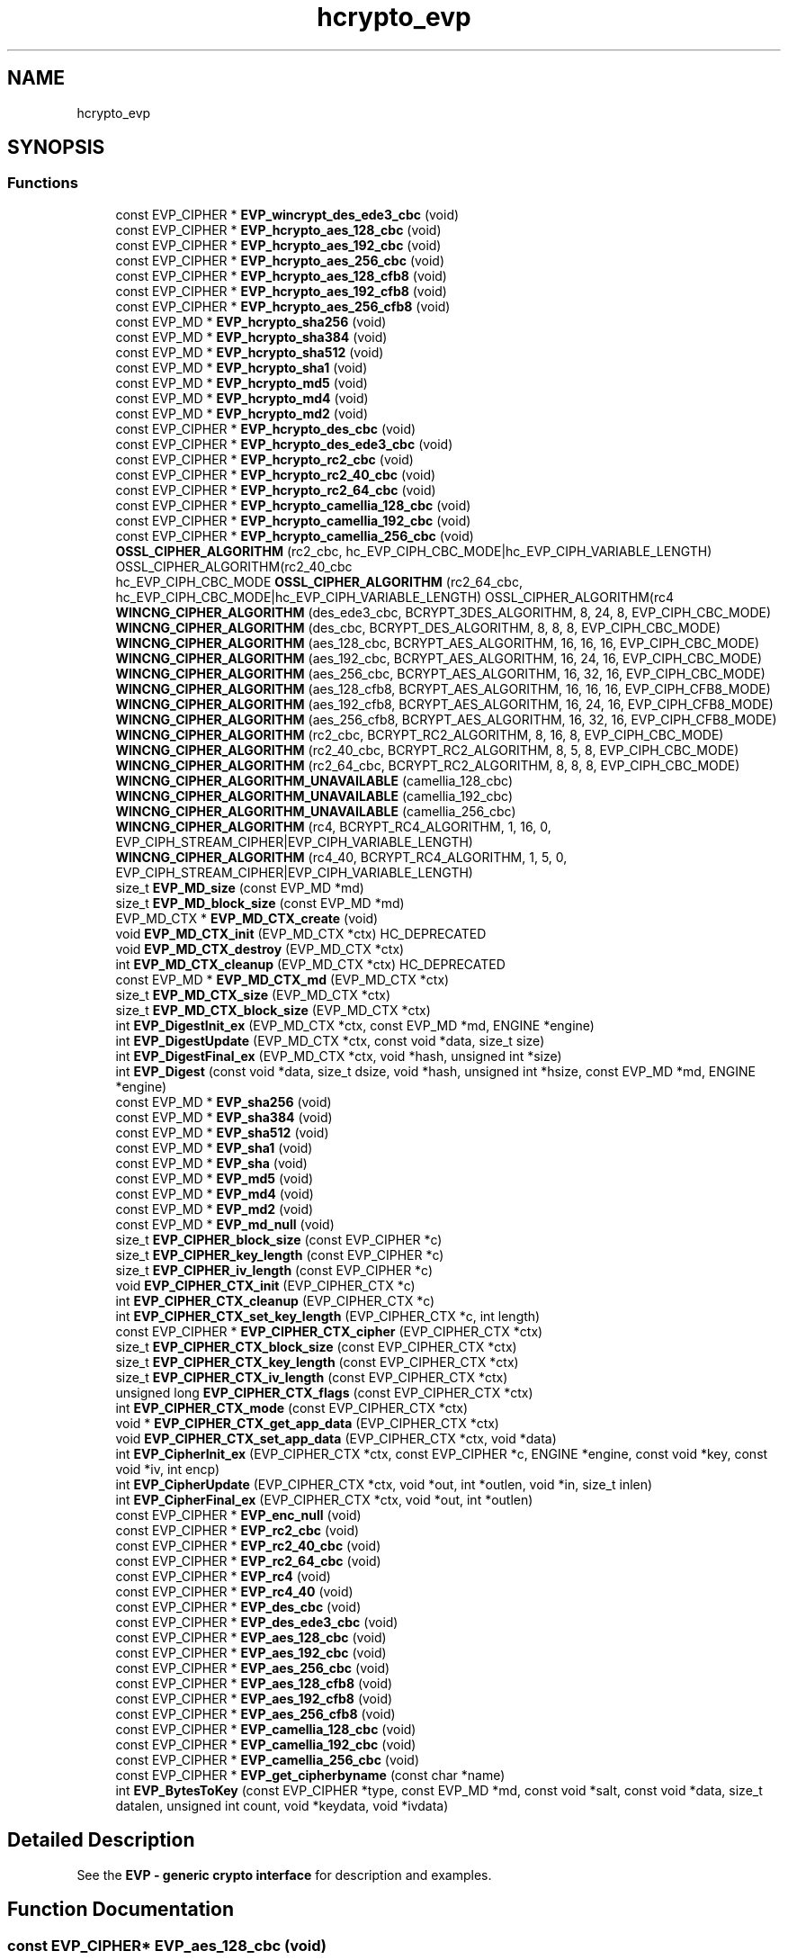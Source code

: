 .\"	$NetBSD: hcrypto_evp.3,v 1.2 2019/12/15 22:50:44 christos Exp $
.\"
.TH "hcrypto_evp" 3 "Fri Jun 7 2019" "Version 7.7.0" "Heimdal crypto library" \" -*- nroff -*-
.ad l
.nh
.SH NAME
hcrypto_evp
.SH SYNOPSIS
.br
.PP
.SS "Functions"

.in +1c
.ti -1c
.RI "const EVP_CIPHER * \fBEVP_wincrypt_des_ede3_cbc\fP (void)"
.br
.ti -1c
.RI "const EVP_CIPHER * \fBEVP_hcrypto_aes_128_cbc\fP (void)"
.br
.ti -1c
.RI "const EVP_CIPHER * \fBEVP_hcrypto_aes_192_cbc\fP (void)"
.br
.ti -1c
.RI "const EVP_CIPHER * \fBEVP_hcrypto_aes_256_cbc\fP (void)"
.br
.ti -1c
.RI "const EVP_CIPHER * \fBEVP_hcrypto_aes_128_cfb8\fP (void)"
.br
.ti -1c
.RI "const EVP_CIPHER * \fBEVP_hcrypto_aes_192_cfb8\fP (void)"
.br
.ti -1c
.RI "const EVP_CIPHER * \fBEVP_hcrypto_aes_256_cfb8\fP (void)"
.br
.ti -1c
.RI "const EVP_MD * \fBEVP_hcrypto_sha256\fP (void)"
.br
.ti -1c
.RI "const EVP_MD * \fBEVP_hcrypto_sha384\fP (void)"
.br
.ti -1c
.RI "const EVP_MD * \fBEVP_hcrypto_sha512\fP (void)"
.br
.ti -1c
.RI "const EVP_MD * \fBEVP_hcrypto_sha1\fP (void)"
.br
.ti -1c
.RI "const EVP_MD * \fBEVP_hcrypto_md5\fP (void)"
.br
.ti -1c
.RI "const EVP_MD * \fBEVP_hcrypto_md4\fP (void)"
.br
.ti -1c
.RI "const EVP_MD * \fBEVP_hcrypto_md2\fP (void)"
.br
.ti -1c
.RI "const EVP_CIPHER * \fBEVP_hcrypto_des_cbc\fP (void)"
.br
.ti -1c
.RI "const EVP_CIPHER * \fBEVP_hcrypto_des_ede3_cbc\fP (void)"
.br
.ti -1c
.RI "const EVP_CIPHER * \fBEVP_hcrypto_rc2_cbc\fP (void)"
.br
.ti -1c
.RI "const EVP_CIPHER * \fBEVP_hcrypto_rc2_40_cbc\fP (void)"
.br
.ti -1c
.RI "const EVP_CIPHER * \fBEVP_hcrypto_rc2_64_cbc\fP (void)"
.br
.ti -1c
.RI "const EVP_CIPHER * \fBEVP_hcrypto_camellia_128_cbc\fP (void)"
.br
.ti -1c
.RI "const EVP_CIPHER * \fBEVP_hcrypto_camellia_192_cbc\fP (void)"
.br
.ti -1c
.RI "const EVP_CIPHER * \fBEVP_hcrypto_camellia_256_cbc\fP (void)"
.br
.ti -1c
.RI "\fBOSSL_CIPHER_ALGORITHM\fP (rc2_cbc, hc_EVP_CIPH_CBC_MODE|hc_EVP_CIPH_VARIABLE_LENGTH) OSSL_CIPHER_ALGORITHM(rc2_40_cbc"
.br
.ti -1c
.RI "hc_EVP_CIPH_CBC_MODE \fBOSSL_CIPHER_ALGORITHM\fP (rc2_64_cbc, hc_EVP_CIPH_CBC_MODE|hc_EVP_CIPH_VARIABLE_LENGTH) OSSL_CIPHER_ALGORITHM(rc4"
.br
.ti -1c
.RI "\fBWINCNG_CIPHER_ALGORITHM\fP (des_ede3_cbc, BCRYPT_3DES_ALGORITHM, 8, 24, 8, EVP_CIPH_CBC_MODE)"
.br
.ti -1c
.RI "\fBWINCNG_CIPHER_ALGORITHM\fP (des_cbc, BCRYPT_DES_ALGORITHM, 8, 8, 8, EVP_CIPH_CBC_MODE)"
.br
.ti -1c
.RI "\fBWINCNG_CIPHER_ALGORITHM\fP (aes_128_cbc, BCRYPT_AES_ALGORITHM, 16, 16, 16, EVP_CIPH_CBC_MODE)"
.br
.ti -1c
.RI "\fBWINCNG_CIPHER_ALGORITHM\fP (aes_192_cbc, BCRYPT_AES_ALGORITHM, 16, 24, 16, EVP_CIPH_CBC_MODE)"
.br
.ti -1c
.RI "\fBWINCNG_CIPHER_ALGORITHM\fP (aes_256_cbc, BCRYPT_AES_ALGORITHM, 16, 32, 16, EVP_CIPH_CBC_MODE)"
.br
.ti -1c
.RI "\fBWINCNG_CIPHER_ALGORITHM\fP (aes_128_cfb8, BCRYPT_AES_ALGORITHM, 16, 16, 16, EVP_CIPH_CFB8_MODE)"
.br
.ti -1c
.RI "\fBWINCNG_CIPHER_ALGORITHM\fP (aes_192_cfb8, BCRYPT_AES_ALGORITHM, 16, 24, 16, EVP_CIPH_CFB8_MODE)"
.br
.ti -1c
.RI "\fBWINCNG_CIPHER_ALGORITHM\fP (aes_256_cfb8, BCRYPT_AES_ALGORITHM, 16, 32, 16, EVP_CIPH_CFB8_MODE)"
.br
.ti -1c
.RI "\fBWINCNG_CIPHER_ALGORITHM\fP (rc2_cbc, BCRYPT_RC2_ALGORITHM, 8, 16, 8, EVP_CIPH_CBC_MODE)"
.br
.ti -1c
.RI "\fBWINCNG_CIPHER_ALGORITHM\fP (rc2_40_cbc, BCRYPT_RC2_ALGORITHM, 8, 5, 8, EVP_CIPH_CBC_MODE)"
.br
.ti -1c
.RI "\fBWINCNG_CIPHER_ALGORITHM\fP (rc2_64_cbc, BCRYPT_RC2_ALGORITHM, 8, 8, 8, EVP_CIPH_CBC_MODE)"
.br
.ti -1c
.RI "\fBWINCNG_CIPHER_ALGORITHM_UNAVAILABLE\fP (camellia_128_cbc)"
.br
.ti -1c
.RI "\fBWINCNG_CIPHER_ALGORITHM_UNAVAILABLE\fP (camellia_192_cbc)"
.br
.ti -1c
.RI "\fBWINCNG_CIPHER_ALGORITHM_UNAVAILABLE\fP (camellia_256_cbc)"
.br
.ti -1c
.RI "\fBWINCNG_CIPHER_ALGORITHM\fP (rc4, BCRYPT_RC4_ALGORITHM, 1, 16, 0, EVP_CIPH_STREAM_CIPHER|EVP_CIPH_VARIABLE_LENGTH)"
.br
.ti -1c
.RI "\fBWINCNG_CIPHER_ALGORITHM\fP (rc4_40, BCRYPT_RC4_ALGORITHM, 1, 5, 0, EVP_CIPH_STREAM_CIPHER|EVP_CIPH_VARIABLE_LENGTH)"
.br
.ti -1c
.RI "size_t \fBEVP_MD_size\fP (const EVP_MD *md)"
.br
.ti -1c
.RI "size_t \fBEVP_MD_block_size\fP (const EVP_MD *md)"
.br
.ti -1c
.RI "EVP_MD_CTX * \fBEVP_MD_CTX_create\fP (void)"
.br
.ti -1c
.RI "void \fBEVP_MD_CTX_init\fP (EVP_MD_CTX *ctx) HC_DEPRECATED"
.br
.ti -1c
.RI "void \fBEVP_MD_CTX_destroy\fP (EVP_MD_CTX *ctx)"
.br
.ti -1c
.RI "int \fBEVP_MD_CTX_cleanup\fP (EVP_MD_CTX *ctx) HC_DEPRECATED"
.br
.ti -1c
.RI "const EVP_MD * \fBEVP_MD_CTX_md\fP (EVP_MD_CTX *ctx)"
.br
.ti -1c
.RI "size_t \fBEVP_MD_CTX_size\fP (EVP_MD_CTX *ctx)"
.br
.ti -1c
.RI "size_t \fBEVP_MD_CTX_block_size\fP (EVP_MD_CTX *ctx)"
.br
.ti -1c
.RI "int \fBEVP_DigestInit_ex\fP (EVP_MD_CTX *ctx, const EVP_MD *md, ENGINE *engine)"
.br
.ti -1c
.RI "int \fBEVP_DigestUpdate\fP (EVP_MD_CTX *ctx, const void *data, size_t size)"
.br
.ti -1c
.RI "int \fBEVP_DigestFinal_ex\fP (EVP_MD_CTX *ctx, void *hash, unsigned int *size)"
.br
.ti -1c
.RI "int \fBEVP_Digest\fP (const void *data, size_t dsize, void *hash, unsigned int *hsize, const EVP_MD *md, ENGINE *engine)"
.br
.ti -1c
.RI "const EVP_MD * \fBEVP_sha256\fP (void)"
.br
.ti -1c
.RI "const EVP_MD * \fBEVP_sha384\fP (void)"
.br
.ti -1c
.RI "const EVP_MD * \fBEVP_sha512\fP (void)"
.br
.ti -1c
.RI "const EVP_MD * \fBEVP_sha1\fP (void)"
.br
.ti -1c
.RI "const EVP_MD * \fBEVP_sha\fP (void)"
.br
.ti -1c
.RI "const EVP_MD * \fBEVP_md5\fP (void)"
.br
.ti -1c
.RI "const EVP_MD * \fBEVP_md4\fP (void)"
.br
.ti -1c
.RI "const EVP_MD * \fBEVP_md2\fP (void)"
.br
.ti -1c
.RI "const EVP_MD * \fBEVP_md_null\fP (void)"
.br
.ti -1c
.RI "size_t \fBEVP_CIPHER_block_size\fP (const EVP_CIPHER *c)"
.br
.ti -1c
.RI "size_t \fBEVP_CIPHER_key_length\fP (const EVP_CIPHER *c)"
.br
.ti -1c
.RI "size_t \fBEVP_CIPHER_iv_length\fP (const EVP_CIPHER *c)"
.br
.ti -1c
.RI "void \fBEVP_CIPHER_CTX_init\fP (EVP_CIPHER_CTX *c)"
.br
.ti -1c
.RI "int \fBEVP_CIPHER_CTX_cleanup\fP (EVP_CIPHER_CTX *c)"
.br
.ti -1c
.RI "int \fBEVP_CIPHER_CTX_set_key_length\fP (EVP_CIPHER_CTX *c, int length)"
.br
.ti -1c
.RI "const EVP_CIPHER * \fBEVP_CIPHER_CTX_cipher\fP (EVP_CIPHER_CTX *ctx)"
.br
.ti -1c
.RI "size_t \fBEVP_CIPHER_CTX_block_size\fP (const EVP_CIPHER_CTX *ctx)"
.br
.ti -1c
.RI "size_t \fBEVP_CIPHER_CTX_key_length\fP (const EVP_CIPHER_CTX *ctx)"
.br
.ti -1c
.RI "size_t \fBEVP_CIPHER_CTX_iv_length\fP (const EVP_CIPHER_CTX *ctx)"
.br
.ti -1c
.RI "unsigned long \fBEVP_CIPHER_CTX_flags\fP (const EVP_CIPHER_CTX *ctx)"
.br
.ti -1c
.RI "int \fBEVP_CIPHER_CTX_mode\fP (const EVP_CIPHER_CTX *ctx)"
.br
.ti -1c
.RI "void * \fBEVP_CIPHER_CTX_get_app_data\fP (EVP_CIPHER_CTX *ctx)"
.br
.ti -1c
.RI "void \fBEVP_CIPHER_CTX_set_app_data\fP (EVP_CIPHER_CTX *ctx, void *data)"
.br
.ti -1c
.RI "int \fBEVP_CipherInit_ex\fP (EVP_CIPHER_CTX *ctx, const EVP_CIPHER *c, ENGINE *engine, const void *key, const void *iv, int encp)"
.br
.ti -1c
.RI "int \fBEVP_CipherUpdate\fP (EVP_CIPHER_CTX *ctx, void *out, int *outlen, void *in, size_t inlen)"
.br
.ti -1c
.RI "int \fBEVP_CipherFinal_ex\fP (EVP_CIPHER_CTX *ctx, void *out, int *outlen)"
.br
.ti -1c
.RI "const EVP_CIPHER * \fBEVP_enc_null\fP (void)"
.br
.ti -1c
.RI "const EVP_CIPHER * \fBEVP_rc2_cbc\fP (void)"
.br
.ti -1c
.RI "const EVP_CIPHER * \fBEVP_rc2_40_cbc\fP (void)"
.br
.ti -1c
.RI "const EVP_CIPHER * \fBEVP_rc2_64_cbc\fP (void)"
.br
.ti -1c
.RI "const EVP_CIPHER * \fBEVP_rc4\fP (void)"
.br
.ti -1c
.RI "const EVP_CIPHER * \fBEVP_rc4_40\fP (void)"
.br
.ti -1c
.RI "const EVP_CIPHER * \fBEVP_des_cbc\fP (void)"
.br
.ti -1c
.RI "const EVP_CIPHER * \fBEVP_des_ede3_cbc\fP (void)"
.br
.ti -1c
.RI "const EVP_CIPHER * \fBEVP_aes_128_cbc\fP (void)"
.br
.ti -1c
.RI "const EVP_CIPHER * \fBEVP_aes_192_cbc\fP (void)"
.br
.ti -1c
.RI "const EVP_CIPHER * \fBEVP_aes_256_cbc\fP (void)"
.br
.ti -1c
.RI "const EVP_CIPHER * \fBEVP_aes_128_cfb8\fP (void)"
.br
.ti -1c
.RI "const EVP_CIPHER * \fBEVP_aes_192_cfb8\fP (void)"
.br
.ti -1c
.RI "const EVP_CIPHER * \fBEVP_aes_256_cfb8\fP (void)"
.br
.ti -1c
.RI "const EVP_CIPHER * \fBEVP_camellia_128_cbc\fP (void)"
.br
.ti -1c
.RI "const EVP_CIPHER * \fBEVP_camellia_192_cbc\fP (void)"
.br
.ti -1c
.RI "const EVP_CIPHER * \fBEVP_camellia_256_cbc\fP (void)"
.br
.ti -1c
.RI "const EVP_CIPHER * \fBEVP_get_cipherbyname\fP (const char *name)"
.br
.ti -1c
.RI "int \fBEVP_BytesToKey\fP (const EVP_CIPHER *type, const EVP_MD *md, const void *salt, const void *data, size_t datalen, unsigned int count, void *keydata, void *ivdata)"
.br
.in -1c
.SH "Detailed Description"
.PP 
See the \fBEVP - generic crypto interface\fP for description and examples\&. 
.SH "Function Documentation"
.PP 
.SS "const EVP_CIPHER* EVP_aes_128_cbc (void)"
The AES-128 cipher type
.PP
\fBReturns:\fP
.RS 4
the AES-128 EVP_CIPHER pointer\&. 
.RE
.PP

.PP
\fBExamples: \fP
.in +1c
\fBexample_evp_cipher\&.c\fP\&.
.SS "const EVP_CIPHER* EVP_aes_128_cfb8 (void)"
The AES-128 cipher type
.PP
\fBReturns:\fP
.RS 4
the AES-128 EVP_CIPHER pointer\&. 
.RE
.PP

.SS "const EVP_CIPHER* EVP_aes_192_cbc (void)"
The AES-192 cipher type
.PP
\fBReturns:\fP
.RS 4
the AES-192 EVP_CIPHER pointer\&. 
.RE
.PP

.SS "const EVP_CIPHER* EVP_aes_192_cfb8 (void)"
The AES-192 cipher type
.PP
\fBReturns:\fP
.RS 4
the AES-192 EVP_CIPHER pointer\&. 
.RE
.PP

.SS "const EVP_CIPHER* EVP_aes_256_cbc (void)"
The AES-256 cipher type
.PP
\fBReturns:\fP
.RS 4
the AES-256 EVP_CIPHER pointer\&. 
.RE
.PP

.SS "const EVP_CIPHER* EVP_aes_256_cfb8 (void)"
The AES-256 cipher type
.PP
\fBReturns:\fP
.RS 4
the AES-256 EVP_CIPHER pointer\&. 
.RE
.PP

.SS "int EVP_BytesToKey (const EVP_CIPHER * type, const EVP_MD * md, const void * salt, const void * data, size_t datalen, unsigned int count, void * keydata, void * ivdata)"
Provides a legancy string to key function, used in PEM files\&.
.PP
New protocols should use new string to key functions like NIST SP56-800A or PKCS#5 v2\&.0 (see \fBPKCS5_PBKDF2_HMAC_SHA1()\fP)\&.
.PP
\fBParameters:\fP
.RS 4
\fItype\fP type of cipher to use 
.br
\fImd\fP message digest to use 
.br
\fIsalt\fP salt salt string, should be an binary 8 byte buffer\&. 
.br
\fIdata\fP the password/input key string\&. 
.br
\fIdatalen\fP length of data parameter\&. 
.br
\fIcount\fP iteration counter\&. 
.br
\fIkeydata\fP output keydata, needs to of the size \fBEVP_CIPHER_key_length()\fP\&. 
.br
\fIivdata\fP output ivdata, needs to of the size \fBEVP_CIPHER_block_size()\fP\&.
.RE
.PP
\fBReturns:\fP
.RS 4
the size of derived key\&. 
.RE
.PP

.SS "const EVP_CIPHER* EVP_camellia_128_cbc (void)"
The Camellia-128 cipher type
.PP
\fBReturns:\fP
.RS 4
the Camellia-128 EVP_CIPHER pointer\&. 
.RE
.PP

.SS "const EVP_CIPHER* EVP_camellia_192_cbc (void)"
The Camellia-198 cipher type
.PP
\fBReturns:\fP
.RS 4
the Camellia-198 EVP_CIPHER pointer\&. 
.RE
.PP

.SS "const EVP_CIPHER* EVP_camellia_256_cbc (void)"
The Camellia-256 cipher type
.PP
\fBReturns:\fP
.RS 4
the Camellia-256 EVP_CIPHER pointer\&. 
.RE
.PP

.SS "size_t EVP_CIPHER_block_size (const EVP_CIPHER * c)"
Return the block size of the cipher\&.
.PP
\fBParameters:\fP
.RS 4
\fIc\fP cipher to get the block size from\&.
.RE
.PP
\fBReturns:\fP
.RS 4
the block size of the cipher\&. 
.RE
.PP

.PP
\fBExamples: \fP
.in +1c
\fBexample_evp_cipher\&.c\fP\&.
.SS "size_t EVP_CIPHER_CTX_block_size (const EVP_CIPHER_CTX * ctx)"
Return the block size of the cipher context\&.
.PP
\fBParameters:\fP
.RS 4
\fIctx\fP cipher context to get the block size from\&.
.RE
.PP
\fBReturns:\fP
.RS 4
the block size of the cipher context\&. 
.RE
.PP

.SS "const EVP_CIPHER* EVP_CIPHER_CTX_cipher (EVP_CIPHER_CTX * ctx)"
Return the EVP_CIPHER for a EVP_CIPHER_CTX context\&.
.PP
\fBParameters:\fP
.RS 4
\fIctx\fP the context to get the cipher type from\&.
.RE
.PP
\fBReturns:\fP
.RS 4
the EVP_CIPHER pointer\&. 
.RE
.PP

.SS "int EVP_CIPHER_CTX_cleanup (EVP_CIPHER_CTX * c)"
Clean up the EVP_CIPHER_CTX context\&.
.PP
\fBParameters:\fP
.RS 4
\fIc\fP the cipher to clean up\&.
.RE
.PP
\fBReturns:\fP
.RS 4
1 on success\&. 
.RE
.PP

.PP
\fBExamples: \fP
.in +1c
\fBexample_evp_cipher\&.c\fP\&.
.SS "unsigned long EVP_CIPHER_CTX_flags (const EVP_CIPHER_CTX * ctx)"
Get the flags for an EVP_CIPHER_CTX context\&.
.PP
\fBParameters:\fP
.RS 4
\fIctx\fP the EVP_CIPHER_CTX to get the flags from
.RE
.PP
\fBReturns:\fP
.RS 4
the flags for an EVP_CIPHER_CTX\&. 
.RE
.PP

.SS "void* EVP_CIPHER_CTX_get_app_data (EVP_CIPHER_CTX * ctx)"
Get the app data for an EVP_CIPHER_CTX context\&.
.PP
\fBParameters:\fP
.RS 4
\fIctx\fP the EVP_CIPHER_CTX to get the app data from
.RE
.PP
\fBReturns:\fP
.RS 4
the app data for an EVP_CIPHER_CTX\&. 
.RE
.PP

.SS "void EVP_CIPHER_CTX_init (EVP_CIPHER_CTX * c)"
Initiate a EVP_CIPHER_CTX context\&. Clean up with \fBEVP_CIPHER_CTX_cleanup()\fP\&.
.PP
\fBParameters:\fP
.RS 4
\fIc\fP the cipher initiate\&. 
.RE
.PP

.PP
\fBExamples: \fP
.in +1c
\fBexample_evp_cipher\&.c\fP\&.
.SS "size_t EVP_CIPHER_CTX_iv_length (const EVP_CIPHER_CTX * ctx)"
Return the IV size of the cipher context\&.
.PP
\fBParameters:\fP
.RS 4
\fIctx\fP cipher context to get the IV size from\&.
.RE
.PP
\fBReturns:\fP
.RS 4
the IV size of the cipher context\&. 
.RE
.PP

.SS "size_t EVP_CIPHER_CTX_key_length (const EVP_CIPHER_CTX * ctx)"
Return the key size of the cipher context\&.
.PP
\fBParameters:\fP
.RS 4
\fIctx\fP cipher context to get the key size from\&.
.RE
.PP
\fBReturns:\fP
.RS 4
the key size of the cipher context\&. 
.RE
.PP

.SS "int EVP_CIPHER_CTX_mode (const EVP_CIPHER_CTX * ctx)"
Get the mode for an EVP_CIPHER_CTX context\&.
.PP
\fBParameters:\fP
.RS 4
\fIctx\fP the EVP_CIPHER_CTX to get the mode from
.RE
.PP
\fBReturns:\fP
.RS 4
the mode for an EVP_CIPHER_CTX\&. 
.RE
.PP

.SS "void EVP_CIPHER_CTX_set_app_data (EVP_CIPHER_CTX * ctx, void * data)"
Set the app data for an EVP_CIPHER_CTX context\&.
.PP
\fBParameters:\fP
.RS 4
\fIctx\fP the EVP_CIPHER_CTX to set the app data for 
.br
\fIdata\fP the app data to set for an EVP_CIPHER_CTX\&. 
.RE
.PP

.SS "int EVP_CIPHER_CTX_set_key_length (EVP_CIPHER_CTX * c, int length)"
If the cipher type supports it, change the key length
.PP
\fBParameters:\fP
.RS 4
\fIc\fP the cipher context to change the key length for 
.br
\fIlength\fP new key length
.RE
.PP
\fBReturns:\fP
.RS 4
1 on success\&. 
.RE
.PP

.SS "size_t EVP_CIPHER_iv_length (const EVP_CIPHER * c)"
Return the IV size of the cipher\&.
.PP
\fBParameters:\fP
.RS 4
\fIc\fP cipher to get the IV size from\&.
.RE
.PP
\fBReturns:\fP
.RS 4
the IV size of the cipher\&. 
.RE
.PP

.PP
\fBExamples: \fP
.in +1c
\fBexample_evp_cipher\&.c\fP\&.
.SS "size_t EVP_CIPHER_key_length (const EVP_CIPHER * c)"
Return the key size of the cipher\&.
.PP
\fBParameters:\fP
.RS 4
\fIc\fP cipher to get the key size from\&.
.RE
.PP
\fBReturns:\fP
.RS 4
the key size of the cipher\&. 
.RE
.PP

.PP
\fBExamples: \fP
.in +1c
\fBexample_evp_cipher\&.c\fP\&.
.SS "int EVP_CipherFinal_ex (EVP_CIPHER_CTX * ctx, void * out, int * outlen)"
Encipher/decipher final data
.PP
\fBParameters:\fP
.RS 4
\fIctx\fP the cipher context\&. 
.br
\fIout\fP output data from the operation\&. 
.br
\fIoutlen\fP output length
.RE
.PP
The input length needs to be at least \fBEVP_CIPHER_block_size()\fP bytes long\&.
.PP
See \fBEVP Cipher\fP for an example how to use this function\&.
.PP
\fBReturns:\fP
.RS 4
1 on success\&. 
.RE
.PP

.PP
\fBExamples: \fP
.in +1c
\fBexample_evp_cipher\&.c\fP\&.
.SS "int EVP_CipherInit_ex (EVP_CIPHER_CTX * ctx, const EVP_CIPHER * c, ENGINE * engine, const void * key, const void * iv, int encp)"
Initiate the EVP_CIPHER_CTX context to encrypt or decrypt data\&. Clean up with \fBEVP_CIPHER_CTX_cleanup()\fP\&.
.PP
\fBParameters:\fP
.RS 4
\fIctx\fP context to initiate 
.br
\fIc\fP cipher to use\&. 
.br
\fIengine\fP crypto engine to use, NULL to select default\&. 
.br
\fIkey\fP the crypto key to use, NULL will use the previous value\&. 
.br
\fIiv\fP the IV to use, NULL will use the previous value\&. 
.br
\fIencp\fP non zero will encrypt, -1 use the previous value\&.
.RE
.PP
\fBReturns:\fP
.RS 4
1 on success\&. 
.RE
.PP

.PP
\fBExamples: \fP
.in +1c
\fBexample_evp_cipher\&.c\fP\&.
.SS "int EVP_CipherUpdate (EVP_CIPHER_CTX * ctx, void * out, int * outlen, void * in, size_t inlen)"
Encipher/decipher partial data
.PP
\fBParameters:\fP
.RS 4
\fIctx\fP the cipher context\&. 
.br
\fIout\fP output data from the operation\&. 
.br
\fIoutlen\fP output length 
.br
\fIin\fP input data to the operation\&. 
.br
\fIinlen\fP length of data\&.
.RE
.PP
The output buffer length should at least be \fBEVP_CIPHER_block_size()\fP byte longer then the input length\&.
.PP
See \fBEVP Cipher\fP for an example how to use this function\&.
.PP
\fBReturns:\fP
.RS 4
1 on success\&. 
.RE
.PP
If there in no spare bytes in the left from last Update and the input length is on the block boundery, the \fBEVP_CipherUpdate()\fP function can take a shortcut (and preformance gain) and directly encrypt the data, otherwise we hav to fix it up and store extra it the EVP_CIPHER_CTX\&.
.PP
\fBExamples: \fP
.in +1c
\fBexample_evp_cipher\&.c\fP\&.
.SS "const EVP_CIPHER* EVP_des_cbc (void)"
The DES cipher type
.PP
\fBReturns:\fP
.RS 4
the DES-CBC EVP_CIPHER pointer\&. 
.RE
.PP

.SS "const EVP_CIPHER* EVP_des_ede3_cbc (void)"
The triple DES cipher type
.PP
\fBReturns:\fP
.RS 4
the DES-EDE3-CBC EVP_CIPHER pointer\&. 
.RE
.PP

.SS "int EVP_Digest (const void * data, size_t dsize, void * hash, unsigned int * hsize, const EVP_MD * md, ENGINE * engine)"
Do the whole \fBEVP_MD_CTX_create()\fP, \fBEVP_DigestInit_ex()\fP, \fBEVP_DigestUpdate()\fP, \fBEVP_DigestFinal_ex()\fP, \fBEVP_MD_CTX_destroy()\fP dance in one call\&.
.PP
\fBParameters:\fP
.RS 4
\fIdata\fP the data to update the context with 
.br
\fIdsize\fP length of data 
.br
\fIhash\fP output data of at least \fBEVP_MD_size()\fP length\&. 
.br
\fIhsize\fP output length of hash\&. 
.br
\fImd\fP message digest to use 
.br
\fIengine\fP engine to use, NULL for default engine\&.
.RE
.PP
\fBReturns:\fP
.RS 4
1 on success\&. 
.RE
.PP

.SS "int EVP_DigestFinal_ex (EVP_MD_CTX * ctx, void * hash, unsigned int * size)"
Complete the message digest\&.
.PP
\fBParameters:\fP
.RS 4
\fIctx\fP the context to complete\&. 
.br
\fIhash\fP the output of the message digest function\&. At least \fBEVP_MD_size()\fP\&. 
.br
\fIsize\fP the output size of hash\&.
.RE
.PP
\fBReturns:\fP
.RS 4
1 on success\&. 
.RE
.PP

.SS "int EVP_DigestInit_ex (EVP_MD_CTX * ctx, const EVP_MD * md, ENGINE * engine)"
Init a EVP_MD_CTX for use a specific message digest and engine\&.
.PP
\fBParameters:\fP
.RS 4
\fIctx\fP the message digest context to init\&. 
.br
\fImd\fP the message digest to use\&. 
.br
\fIengine\fP the engine to use, NULL to use the default engine\&.
.RE
.PP
\fBReturns:\fP
.RS 4
1 on success\&. 
.RE
.PP

.SS "int EVP_DigestUpdate (EVP_MD_CTX * ctx, const void * data, size_t size)"
Update the digest with some data\&.
.PP
\fBParameters:\fP
.RS 4
\fIctx\fP the context to update 
.br
\fIdata\fP the data to update the context with 
.br
\fIsize\fP length of data
.RE
.PP
\fBReturns:\fP
.RS 4
1 on success\&. 
.RE
.PP

.SS "const EVP_CIPHER* EVP_enc_null (void)"
The NULL cipher type, does no encryption/decryption\&.
.PP
\fBReturns:\fP
.RS 4
the null EVP_CIPHER pointer\&. 
.RE
.PP

.SS "const EVP_CIPHER* EVP_get_cipherbyname (const char * name)"
Get the cipher type using their name\&.
.PP
\fBParameters:\fP
.RS 4
\fIname\fP the name of the cipher\&.
.RE
.PP
\fBReturns:\fP
.RS 4
the selected EVP_CIPHER pointer or NULL if not found\&. 
.RE
.PP

.SS "const EVP_CIPHER* EVP_hcrypto_aes_128_cbc (void)"
The AES-128 cipher type (hcrypto)
.PP
\fBReturns:\fP
.RS 4
the AES-128 EVP_CIPHER pointer\&. 
.RE
.PP

.SS "const EVP_CIPHER* EVP_hcrypto_aes_128_cfb8 (void)"
The AES-128 CFB8 cipher type (hcrypto)
.PP
\fBReturns:\fP
.RS 4
the AES-128 EVP_CIPHER pointer\&. 
.RE
.PP

.SS "const EVP_CIPHER* EVP_hcrypto_aes_192_cbc (void)"
The AES-192 cipher type (hcrypto)
.PP
\fBReturns:\fP
.RS 4
the AES-192 EVP_CIPHER pointer\&. 
.RE
.PP

.SS "const EVP_CIPHER* EVP_hcrypto_aes_192_cfb8 (void)"
The AES-192 CFB8 cipher type (hcrypto)
.PP
\fBReturns:\fP
.RS 4
the AES-192 EVP_CIPHER pointer\&. 
.RE
.PP

.SS "const EVP_CIPHER* EVP_hcrypto_aes_256_cbc (void)"
The AES-256 cipher type (hcrypto)
.PP
\fBReturns:\fP
.RS 4
the AES-256 EVP_CIPHER pointer\&. 
.RE
.PP

.SS "const EVP_CIPHER* EVP_hcrypto_aes_256_cfb8 (void)"
The AES-256 CFB8 cipher type (hcrypto)
.PP
\fBReturns:\fP
.RS 4
the AES-256 EVP_CIPHER pointer\&. 
.RE
.PP

.SS "const EVP_CIPHER* EVP_hcrypto_camellia_128_cbc (void)"
The Camellia-128 cipher type - hcrypto
.PP
\fBReturns:\fP
.RS 4
the Camellia-128 EVP_CIPHER pointer\&. 
.RE
.PP

.SS "const EVP_CIPHER* EVP_hcrypto_camellia_192_cbc (void)"
The Camellia-198 cipher type - hcrypto
.PP
\fBReturns:\fP
.RS 4
the Camellia-198 EVP_CIPHER pointer\&. 
.RE
.PP

.SS "const EVP_CIPHER* EVP_hcrypto_camellia_256_cbc (void)"
The Camellia-256 cipher type - hcrypto
.PP
\fBReturns:\fP
.RS 4
the Camellia-256 EVP_CIPHER pointer\&. 
.RE
.PP

.SS "const EVP_CIPHER* EVP_hcrypto_des_cbc (void)"
The DES cipher type
.PP
\fBReturns:\fP
.RS 4
the DES-CBC EVP_CIPHER pointer\&. 
.RE
.PP

.SS "const EVP_CIPHER* EVP_hcrypto_des_ede3_cbc (void)"
The triple DES cipher type - hcrypto
.PP
\fBReturns:\fP
.RS 4
the DES-EDE3-CBC EVP_CIPHER pointer\&. 
.RE
.PP

.SS "const EVP_MD* EVP_hcrypto_md2 (void)"
The message digest MD2 - hcrypto
.PP
\fBReturns:\fP
.RS 4
the message digest type\&. 
.RE
.PP

.SS "const EVP_MD* EVP_hcrypto_md4 (void)"
The message digest MD4 - hcrypto
.PP
\fBReturns:\fP
.RS 4
the message digest type\&. 
.RE
.PP

.SS "const EVP_MD* EVP_hcrypto_md5 (void)"
The message digest MD5 - hcrypto
.PP
\fBReturns:\fP
.RS 4
the message digest type\&. 
.RE
.PP

.SS "const EVP_CIPHER* EVP_hcrypto_rc2_40_cbc (void)"
The RC2-40 cipher type
.PP
\fBReturns:\fP
.RS 4
the RC2-40 EVP_CIPHER pointer\&. 
.RE
.PP

.SS "const EVP_CIPHER* EVP_hcrypto_rc2_64_cbc (void)"
The RC2-64 cipher type
.PP
\fBReturns:\fP
.RS 4
the RC2-64 EVP_CIPHER pointer\&. 
.RE
.PP

.SS "const EVP_CIPHER* EVP_hcrypto_rc2_cbc (void)"
The RC2 cipher type - hcrypto
.PP
\fBReturns:\fP
.RS 4
the RC2 EVP_CIPHER pointer\&. 
.RE
.PP

.SS "const EVP_MD* EVP_hcrypto_sha1 (void)"
The message digest SHA1 - hcrypto
.PP
\fBReturns:\fP
.RS 4
the message digest type\&. 
.RE
.PP

.SS "const EVP_MD* EVP_hcrypto_sha256 (void)"
The message digest SHA256 - hcrypto
.PP
\fBReturns:\fP
.RS 4
the message digest type\&. 
.RE
.PP

.SS "const EVP_MD* EVP_hcrypto_sha384 (void)"
The message digest SHA384 - hcrypto
.PP
\fBReturns:\fP
.RS 4
the message digest type\&. 
.RE
.PP

.SS "const EVP_MD* EVP_hcrypto_sha512 (void)"
The message digest SHA512 - hcrypto
.PP
\fBReturns:\fP
.RS 4
the message digest type\&. 
.RE
.PP

.SS "const EVP_MD* EVP_md2 (void)"
The message digest MD2
.PP
\fBReturns:\fP
.RS 4
the message digest type\&. 
.RE
.PP

.SS "const EVP_MD* EVP_md4 (void)"
The message digest MD4
.PP
\fBReturns:\fP
.RS 4
the message digest type\&. 
.RE
.PP

.SS "const EVP_MD* EVP_md5 (void)"
The message digest MD5
.PP
\fBReturns:\fP
.RS 4
the message digest type\&. 
.RE
.PP

.SS "size_t EVP_MD_block_size (const EVP_MD * md)"
Return the blocksize of the message digest function\&.
.PP
\fBParameters:\fP
.RS 4
\fImd\fP the evp message
.RE
.PP
\fBReturns:\fP
.RS 4
size size of the message digest block size 
.RE
.PP

.SS "size_t EVP_MD_CTX_block_size (EVP_MD_CTX * ctx)"
Return the blocksize of the message digest function\&.
.PP
\fBParameters:\fP
.RS 4
\fIctx\fP the evp message digest context
.RE
.PP
\fBReturns:\fP
.RS 4
size size of the message digest block size 
.RE
.PP

.SS "int EVP_MD_CTX_cleanup (EVP_MD_CTX * ctx)"
Free the resources used by the EVP_MD context\&.
.PP
\fBParameters:\fP
.RS 4
\fIctx\fP the context to free the resources from\&.
.RE
.PP
\fBReturns:\fP
.RS 4
1 on success\&. 
.RE
.PP

.SS "EVP_MD_CTX* EVP_MD_CTX_create (void)"
Allocate a messsage digest context object\&. Free with \fBEVP_MD_CTX_destroy()\fP\&.
.PP
\fBReturns:\fP
.RS 4
a newly allocated message digest context object\&. 
.RE
.PP

.SS "void EVP_MD_CTX_destroy (EVP_MD_CTX * ctx)"
Free a messsage digest context object\&.
.PP
\fBParameters:\fP
.RS 4
\fIctx\fP context to free\&. 
.RE
.PP

.SS "void EVP_MD_CTX_init (EVP_MD_CTX * ctx)"
Initiate a messsage digest context object\&. Deallocate with \fBEVP_MD_CTX_cleanup()\fP\&. Please use \fBEVP_MD_CTX_create()\fP instead\&.
.PP
\fBParameters:\fP
.RS 4
\fIctx\fP variable to initiate\&. 
.RE
.PP

.SS "const EVP_MD* EVP_MD_CTX_md (EVP_MD_CTX * ctx)"
Get the EVP_MD use for a specified context\&.
.PP
\fBParameters:\fP
.RS 4
\fIctx\fP the EVP_MD context to get the EVP_MD for\&.
.RE
.PP
\fBReturns:\fP
.RS 4
the EVP_MD used for the context\&. 
.RE
.PP

.SS "size_t EVP_MD_CTX_size (EVP_MD_CTX * ctx)"
Return the output size of the message digest function\&.
.PP
\fBParameters:\fP
.RS 4
\fIctx\fP the evp message digest context
.RE
.PP
\fBReturns:\fP
.RS 4
size output size of the message digest function\&. 
.RE
.PP

.SS "const EVP_MD* EVP_md_null (void)"
The null message digest
.PP
\fBReturns:\fP
.RS 4
the message digest type\&. 
.RE
.PP

.SS "size_t EVP_MD_size (const EVP_MD * md)"
Return the output size of the message digest function\&.
.PP
\fBParameters:\fP
.RS 4
\fImd\fP the evp message
.RE
.PP
\fBReturns:\fP
.RS 4
size output size of the message digest function\&. 
.RE
.PP

.SS "const EVP_CIPHER* EVP_rc2_40_cbc (void)"
The RC2 cipher type
.PP
\fBReturns:\fP
.RS 4
the RC2 EVP_CIPHER pointer\&. 
.RE
.PP

.SS "const EVP_CIPHER* EVP_rc2_64_cbc (void)"
The RC2 cipher type
.PP
\fBReturns:\fP
.RS 4
the RC2 EVP_CIPHER pointer\&. 
.RE
.PP

.SS "const EVP_CIPHER* EVP_rc2_cbc (void)"
The RC2 cipher type
.PP
\fBReturns:\fP
.RS 4
the RC2 EVP_CIPHER pointer\&. 
.RE
.PP

.SS "const EVP_CIPHER* EVP_rc4 (void)"
The RC4 cipher type
.PP
\fBReturns:\fP
.RS 4
the RC4 EVP_CIPHER pointer\&. 
.RE
.PP

.SS "const EVP_CIPHER* EVP_rc4_40 (void)"
The RC4-40 cipher type
.PP
\fBReturns:\fP
.RS 4
the RC4-40 EVP_CIPHER pointer\&. 
.RE
.PP

.SS "const EVP_MD* EVP_sha (void)"
The message digest SHA1
.PP
\fBReturns:\fP
.RS 4
the message digest type\&. 
.RE
.PP

.SS "const EVP_MD* EVP_sha1 (void)"
The message digest SHA1
.PP
\fBReturns:\fP
.RS 4
the message digest type\&. 
.RE
.PP

.SS "const EVP_MD* EVP_sha256 (void)"
The message digest SHA256
.PP
\fBReturns:\fP
.RS 4
the message digest type\&. 
.RE
.PP

.SS "const EVP_MD* EVP_sha384 (void)"
The message digest SHA384
.PP
\fBReturns:\fP
.RS 4
the message digest type\&. 
.RE
.PP

.SS "const EVP_MD* EVP_sha512 (void)"
The message digest SHA512
.PP
\fBReturns:\fP
.RS 4
the message digest type\&. 
.RE
.PP

.SS "const EVP_CIPHER* EVP_wincrypt_des_ede3_cbc (void)"
The triple DES cipher type (Micrsoft crypt provider)
.PP
\fBReturns:\fP
.RS 4
the DES-EDE3-CBC EVP_CIPHER pointer\&. 
.RE
.PP

.SS "OSSL_CIPHER_ALGORITHM (rc2_cbc, hc_EVP_CIPH_CBC_MODE| hc_EVP_CIPH_VARIABLE_LENGTH)"
The triple DES cipher type (OpenSSL provider)
.PP
\fBReturns:\fP
.RS 4
the DES-EDE3-CBC EVP_CIPHER pointer\&. The DES cipher type (OpenSSL provider)
.PP
the DES-CBC EVP_CIPHER pointer\&. The AES-128 cipher type (OpenSSL provider)
.PP
the AES-128-CBC EVP_CIPHER pointer\&. The AES-192 cipher type (OpenSSL provider)
.PP
the AES-192-CBC EVP_CIPHER pointer\&. The AES-256 cipher type (OpenSSL provider)
.PP
the AES-256-CBC EVP_CIPHER pointer\&. The AES-128 CFB8 cipher type (OpenSSL provider)
.PP
the AES-128-CFB8 EVP_CIPHER pointer\&. The AES-192 CFB8 cipher type (OpenSSL provider)
.PP
the AES-192-CFB8 EVP_CIPHER pointer\&. The AES-256 CFB8 cipher type (OpenSSL provider)
.PP
the AES-256-CFB8 EVP_CIPHER pointer\&. The RC2 cipher type - OpenSSL
.PP
the RC2 EVP_CIPHER pointer\&. The RC2-40 cipher type - OpenSSL
.PP
the RC2-40 EVP_CIPHER pointer\&. 
.RE
.PP

.SS "hc_EVP_CIPH_CBC_MODE OSSL_CIPHER_ALGORITHM (rc2_64_cbc, hc_EVP_CIPH_CBC_MODE| hc_EVP_CIPH_VARIABLE_LENGTH)"
The RC2-64 cipher type - OpenSSL
.PP
\fBReturns:\fP
.RS 4
the RC2-64 EVP_CIPHER pointer\&. The Camellia-128 cipher type - OpenSSL
.PP
the Camellia-128 EVP_CIPHER pointer\&. The Camellia-198 cipher type - OpenSSL
.PP
the Camellia-198 EVP_CIPHER pointer\&. The Camellia-256 cipher type - OpenSSL
.PP
the Camellia-256 EVP_CIPHER pointer\&. The RC4 cipher type (OpenSSL provider)
.PP
the RC4 EVP_CIPHER pointer\&. 
.RE
.PP

.SS "WINCNG_CIPHER_ALGORITHM (des_ede3_cbc, BCRYPT_3DES_ALGORITHM, 8, 24, 8, EVP_CIPH_CBC_MODE)"
The triple DES cipher type (Windows CNG provider)
.PP
\fBReturns:\fP
.RS 4
the DES-EDE3-CBC EVP_CIPHER pointer\&. 
.RE
.PP

.SS "WINCNG_CIPHER_ALGORITHM (des_cbc, BCRYPT_DES_ALGORITHM, 8, 8, 8, EVP_CIPH_CBC_MODE)"
The DES cipher type (Windows CNG provider)
.PP
\fBReturns:\fP
.RS 4
the DES-CBC EVP_CIPHER pointer\&. 
.RE
.PP

.SS "WINCNG_CIPHER_ALGORITHM (aes_128_cbc, BCRYPT_AES_ALGORITHM, 16, 16, 16, EVP_CIPH_CBC_MODE)"
The AES-128 cipher type (Windows CNG provider)
.PP
\fBReturns:\fP
.RS 4
the AES-128-CBC EVP_CIPHER pointer\&. 
.RE
.PP

.SS "WINCNG_CIPHER_ALGORITHM (aes_192_cbc, BCRYPT_AES_ALGORITHM, 16, 24, 16, EVP_CIPH_CBC_MODE)"
The AES-192 cipher type (Windows CNG provider)
.PP
\fBReturns:\fP
.RS 4
the AES-192-CBC EVP_CIPHER pointer\&. 
.RE
.PP

.SS "WINCNG_CIPHER_ALGORITHM (aes_256_cbc, BCRYPT_AES_ALGORITHM, 16, 32, 16, EVP_CIPH_CBC_MODE)"
The AES-256 cipher type (Windows CNG provider)
.PP
\fBReturns:\fP
.RS 4
the AES-256-CBC EVP_CIPHER pointer\&. 
.RE
.PP

.SS "WINCNG_CIPHER_ALGORITHM (aes_128_cfb8, BCRYPT_AES_ALGORITHM, 16, 16, 16, EVP_CIPH_CFB8_MODE)"
The AES-128 CFB8 cipher type (Windows CNG provider)
.PP
\fBReturns:\fP
.RS 4
the AES-128-CFB8 EVP_CIPHER pointer\&. 
.RE
.PP

.SS "WINCNG_CIPHER_ALGORITHM (aes_192_cfb8, BCRYPT_AES_ALGORITHM, 16, 24, 16, EVP_CIPH_CFB8_MODE)"
The AES-192 CFB8 cipher type (Windows CNG provider)
.PP
\fBReturns:\fP
.RS 4
the AES-192-CFB8 EVP_CIPHER pointer\&. 
.RE
.PP

.SS "WINCNG_CIPHER_ALGORITHM (aes_256_cfb8, BCRYPT_AES_ALGORITHM, 16, 32, 16, EVP_CIPH_CFB8_MODE)"
The AES-256 CFB8 cipher type (Windows CNG provider)
.PP
\fBReturns:\fP
.RS 4
the AES-256-CFB8 EVP_CIPHER pointer\&. 
.RE
.PP

.SS "WINCNG_CIPHER_ALGORITHM (rc2_cbc, BCRYPT_RC2_ALGORITHM, 8, 16, 8, EVP_CIPH_CBC_MODE)"
The RC2 cipher type - Windows CNG
.PP
\fBReturns:\fP
.RS 4
the RC2 EVP_CIPHER pointer\&. 
.RE
.PP

.SS "WINCNG_CIPHER_ALGORITHM (rc2_40_cbc, BCRYPT_RC2_ALGORITHM, 8, 5, 8, EVP_CIPH_CBC_MODE)"
The RC2-40 cipher type - Windows CNG
.PP
\fBReturns:\fP
.RS 4
the RC2-40 EVP_CIPHER pointer\&. 
.RE
.PP

.SS "WINCNG_CIPHER_ALGORITHM (rc2_64_cbc, BCRYPT_RC2_ALGORITHM, 8, 8, 8, EVP_CIPH_CBC_MODE)"
The RC2-64 cipher type - Windows CNG
.PP
\fBReturns:\fP
.RS 4
the RC2-64 EVP_CIPHER pointer\&. 
.RE
.PP

.SS "WINCNG_CIPHER_ALGORITHM (rc4, BCRYPT_RC4_ALGORITHM, 1, 16, 0, EVP_CIPH_STREAM_CIPHER| EVP_CIPH_VARIABLE_LENGTH)"
The RC4 cipher type (Windows CNG provider)
.PP
\fBReturns:\fP
.RS 4
the RC4 EVP_CIPHER pointer\&. 
.RE
.PP

.SS "WINCNG_CIPHER_ALGORITHM (rc4_40, BCRYPT_RC4_ALGORITHM, 1, 5, 0, EVP_CIPH_STREAM_CIPHER| EVP_CIPH_VARIABLE_LENGTH)"
The RC4-40 cipher type (Windows CNG provider)
.PP
\fBReturns:\fP
.RS 4
the RC4 EVP_CIPHER pointer\&. 
.RE
.PP

.SS "WINCNG_CIPHER_ALGORITHM_UNAVAILABLE (camellia_128_cbc)"
The Camellia-128 cipher type - CommonCrypto
.PP
\fBReturns:\fP
.RS 4
the Camellia-128 EVP_CIPHER pointer\&. 
.RE
.PP

.SS "WINCNG_CIPHER_ALGORITHM_UNAVAILABLE (camellia_192_cbc)"
The Camellia-198 cipher type - CommonCrypto
.PP
\fBReturns:\fP
.RS 4
the Camellia-198 EVP_CIPHER pointer\&. 
.RE
.PP

.SS "WINCNG_CIPHER_ALGORITHM_UNAVAILABLE (camellia_256_cbc)"
The Camellia-256 cipher type - CommonCrypto
.PP
\fBReturns:\fP
.RS 4
the Camellia-256 EVP_CIPHER pointer\&. 
.RE
.PP

.SH "Author"
.PP 
Generated automatically by Doxygen for Heimdal crypto library from the source code\&.
